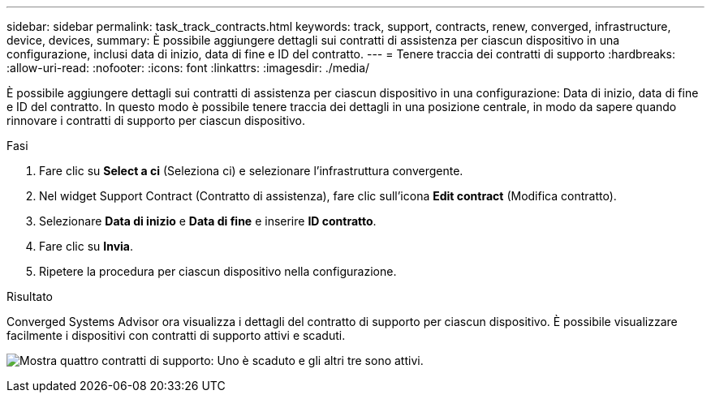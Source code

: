 ---
sidebar: sidebar 
permalink: task_track_contracts.html 
keywords: track, support, contracts, renew, converged, infrastructure, device, devices, 
summary: È possibile aggiungere dettagli sui contratti di assistenza per ciascun dispositivo in una configurazione, inclusi data di inizio, data di fine e ID del contratto. 
---
= Tenere traccia dei contratti di supporto
:hardbreaks:
:allow-uri-read: 
:nofooter: 
:icons: font
:linkattrs: 
:imagesdir: ./media/


[role="lead"]
È possibile aggiungere dettagli sui contratti di assistenza per ciascun dispositivo in una configurazione: Data di inizio, data di fine e ID del contratto. In questo modo è possibile tenere traccia dei dettagli in una posizione centrale, in modo da sapere quando rinnovare i contratti di supporto per ciascun dispositivo.

.Fasi
. Fare clic su *Select a ci* (Seleziona ci) e selezionare l'infrastruttura convergente.
. Nel widget Support Contract (Contratto di assistenza), fare clic sull'icona *Edit contract* (Modifica contratto).
. Selezionare *Data di inizio* e *Data di fine* e inserire *ID contratto*.
. Fare clic su *Invia*.
. Ripetere la procedura per ciascun dispositivo nella configurazione.


.Risultato
Converged Systems Advisor ora visualizza i dettagli del contratto di supporto per ciascun dispositivo. È possibile visualizzare facilmente i dispositivi con contratti di supporto attivi e scaduti.

image:screenshot_support_contracts.gif["Mostra quattro contratti di supporto: Uno è scaduto e gli altri tre sono attivi."]
